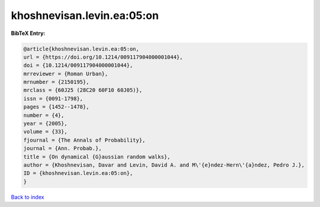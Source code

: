khoshnevisan.levin.ea:05:on
===========================

.. :cite:t:`khoshnevisan.levin.ea:05:on`

.. bibliography:: ../../All.bib

**BibTeX Entry:**

.. code-block:: bibtex

   @article{khoshnevisan.levin.ea:05:on,
   url = {https://doi.org/10.1214/009117904000001044},
   doi = {10.1214/009117904000001044},
   mrreviewer = {Roman Urban},
   mrnumber = {2150195},
   mrclass = {60J25 (28C20 60F10 60J05)},
   issn = {0091-1798},
   pages = {1452--1478},
   number = {4},
   year = {2005},
   volume = {33},
   fjournal = {The Annals of Probability},
   journal = {Ann. Probab.},
   title = {On dynamical {G}aussian random walks},
   author = {Khoshnevisan, Davar and Levin, David A. and M\'{e}ndez-Hern\'{a}ndez, Pedro J.},
   ID = {khoshnevisan.levin.ea:05:on},
   }

`Back to index <../index>`_
